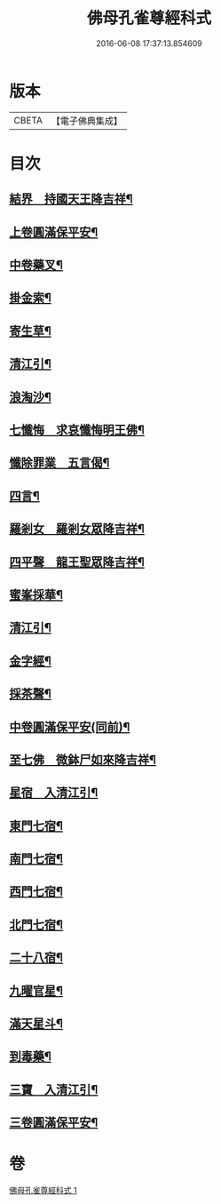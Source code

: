 #+TITLE: 佛母孔雀尊經科式 
#+DATE: 2016-06-08 17:37:13.854609

* 版本
 |     CBETA|【電子佛典集成】|

* 目次
** [[file:KR6j0758_001.txt::001-0539c10][結界　持國天王降吉祥¶]]
** [[file:KR6j0758_001.txt::001-0540b7][上卷圓滿保平安¶]]
** [[file:KR6j0758_001.txt::001-0540b9][中卷藥叉¶]]
** [[file:KR6j0758_001.txt::001-0540b11][掛金索¶]]
** [[file:KR6j0758_001.txt::001-0540b14][寄生草¶]]
** [[file:KR6j0758_001.txt::001-0540b20][清江引¶]]
** [[file:KR6j0758_001.txt::001-0540b23][浪淘沙¶]]
** [[file:KR6j0758_001.txt::001-0540c2][七懺悔　求哀懺悔明王佛¶]]
** [[file:KR6j0758_001.txt::001-0540c24][懺除罪業　五言偈¶]]
** [[file:KR6j0758_001.txt::001-0541a11][四言¶]]
** [[file:KR6j0758_001.txt::001-0541a22][羅剎女　羅剎女眾降吉祥¶]]
** [[file:KR6j0758_001.txt::001-0541b2][四平聲　龍王聖眾降吉祥¶]]
** [[file:KR6j0758_001.txt::001-0541b5][蜜峯採華¶]]
** [[file:KR6j0758_001.txt::001-0541b8][清江引¶]]
** [[file:KR6j0758_001.txt::001-0541b15][金字經¶]]
** [[file:KR6j0758_001.txt::001-0541b19][採茶聲¶]]
** [[file:KR6j0758_001.txt::001-0541b22][中卷圓滿保平安(同前)¶]]
** [[file:KR6j0758_001.txt::001-0541b23][至七佛　微鉢尸如來降吉祥¶]]
** [[file:KR6j0758_001.txt::001-0541c20][星宿　入清江引¶]]
** [[file:KR6j0758_001.txt::001-0542a3][東門七宿¶]]
** [[file:KR6j0758_001.txt::001-0542a6][南門七宿¶]]
** [[file:KR6j0758_001.txt::001-0542a9][西門七宿¶]]
** [[file:KR6j0758_001.txt::001-0542a12][北門七宿¶]]
** [[file:KR6j0758_001.txt::001-0542a15][二十八宿¶]]
** [[file:KR6j0758_001.txt::001-0542a18][九曜官星¶]]
** [[file:KR6j0758_001.txt::001-0542a21][滿天星斗¶]]
** [[file:KR6j0758_001.txt::001-0542a24][到毒藥¶]]
** [[file:KR6j0758_001.txt::001-0542b3][三寶　入清江引¶]]
** [[file:KR6j0758_001.txt::001-0542b19][三卷圓滿保平安¶]]

* 卷
[[file:KR6j0758_001.txt][佛母孔雀尊經科式 1]]

